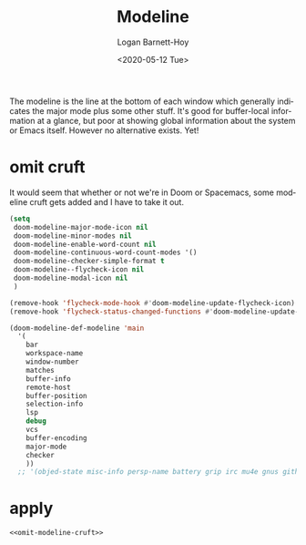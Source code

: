 #+title:     Modeline
#+author:    Logan Barnett-Hoy
#+email:     logustus@gmail.com
#+date:      <2020-05-12 Tue>
#+language:  en
#+file_tags: config
#+tags:

The modeline is the line at the bottom of each window which generally indicates
the major mode plus some other stuff. It's good for buffer-local information at
a glance, but poor at showing global information about the system or Emacs
itself. However no alternative exists. Yet!

* omit cruft
It would seem that whether or not we're in Doom or Spacemacs, some modeline
cruft gets added and I have to take it out.
#+omit-modeline-cruft
#+begin_src emacs-lisp :results none :tangle yes
(setq
 doom-modeline-major-mode-icon nil
 doom-modeline-minor-modes nil
 doom-modeline-enable-word-count nil
 doom-modeline-continuous-word-count-modes '()
 doom-modeline-checker-simple-format t
 doom-modeline--flycheck-icon nil
 doom-modeline-modal-icon nil
 )

(remove-hook 'flycheck-mode-hook #'doom-modeline-update-flycheck-icon)
(remove-hook 'flycheck-status-changed-functions #'doom-modeline-update-flycheck-icon)

(doom-modeline-def-modeline 'main
  '(
    bar
    workspace-name
    window-number
    matches
    buffer-info
    remote-host
    buffer-position
    selection-info
    lsp
    debug
    vcs
    buffer-encoding
    major-mode
    checker
    ))
  ;; '(objed-state misc-info persp-name battery grip irc mu4e gnus github debug lsp minor-modes input-method indent-info buffer-encoding major-mode process vcs checker))
#+end_src

* apply

#+begin_src emacs-lisp :results none :noweb yes
  <<omit-modeline-cruft>>
#+end_src
